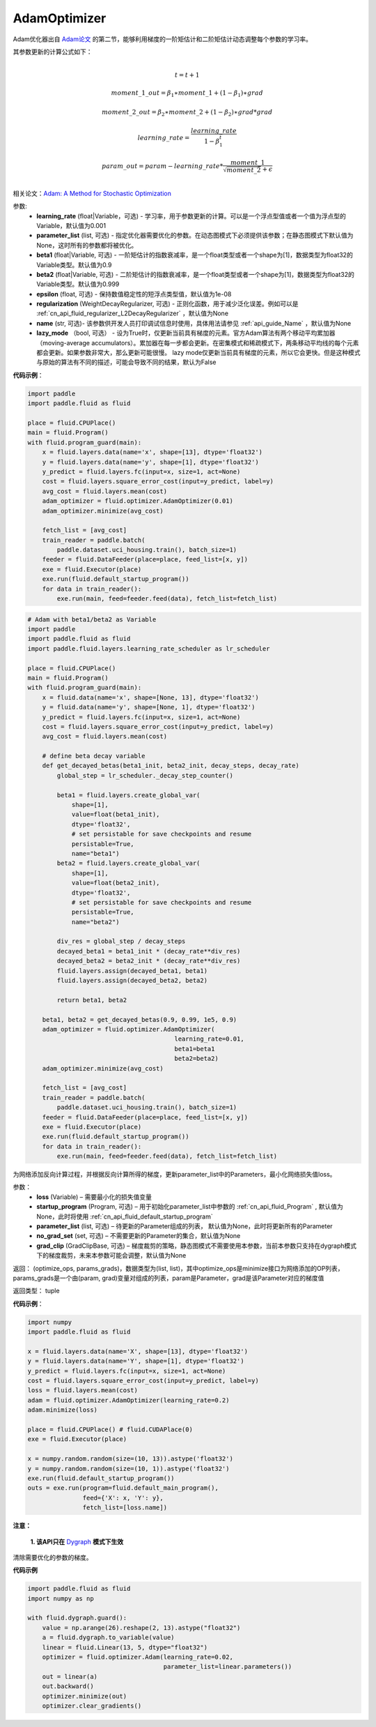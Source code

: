 .. _cn_api_fluid_optimizer_AdamOptimizer:

AdamOptimizer
-------------------------------

.. py:class:: paddle.fluid.optimizer.AdamOptimizer(learning_rate=0.001, beta1=0.9, beta2=0.999, epsilon=1e-08, regularization=None, name=None, lazy_mode=False)

Adam优化器出自 `Adam论文 <https://arxiv.org/abs/1412.6980>`_ 的第二节，能够利用梯度的一阶矩估计和二阶矩估计动态调整每个参数的学习率。

其参数更新的计算公式如下：

.. math::
    \\t = t + 1
.. math::
    moment\_1\_out=\beta_1∗moment\_1+(1−\beta_1)∗grad
.. math::
    moment\_2\_out=\beta_2∗moment\_2+(1−\beta_2)∗grad*grad
.. math::
    learning\_rate=\frac{learning\_rate}{1-\beta_1^t}
.. math::
    param\_out=param-learning\_rate*\frac{moment\_1}{\sqrt{moment\_2}+\epsilon}\\

相关论文：`Adam: A Method for Stochastic Optimization <https://arxiv.org/abs/1412.6980>`_ 

参数: 
    - **learning_rate** (float|Variable，可选) - 学习率，用于参数更新的计算。可以是一个浮点型值或者一个值为浮点型的Variable，默认值为0.001
    - **parameter_list** (list, 可选) - 指定优化器需要优化的参数。在动态图模式下必须提供该参数；在静态图模式下默认值为None，这时所有的参数都将被优化。
    - **beta1** (float|Variable, 可选) - 一阶矩估计的指数衰减率，是一个float类型或者一个shape为[1]，数据类型为float32的Variable类型。默认值为0.9
    - **beta2** (float|Variable, 可选) - 二阶矩估计的指数衰减率，是一个float类型或者一个shape为[1]，数据类型为float32的Variable类型。默认值为0.999
    - **epsilon** (float, 可选) - 保持数值稳定性的短浮点类型值，默认值为1e-08
    - **regularization** (WeightDecayRegularizer, 可选) - 正则化函数，用于减少泛化误差。例如可以是 :ref:`cn_api_fluid_regularizer_L2DecayRegularizer` ，默认值为None
    - **name** (str, 可选)- 该参数供开发人员打印调试信息时使用，具体用法请参见 :ref:`api_guide_Name` ，默认值为None
    - **lazy_mode** （bool, 可选） - 设为True时，仅更新当前具有梯度的元素。官方Adam算法有两个移动平均累加器（moving-average accumulators）。累加器在每一步都会更新。在密集模式和稀疏模式下，两条移动平均线的每个元素都会更新。如果参数非常大，那么更新可能很慢。 lazy mode仅更新当前具有梯度的元素，所以它会更快。但是这种模式与原始的算法有不同的描述，可能会导致不同的结果，默认为False


**代码示例**：

.. code-block:: python

    import paddle
    import paddle.fluid as fluid
     
    place = fluid.CPUPlace()
    main = fluid.Program()
    with fluid.program_guard(main):
        x = fluid.layers.data(name='x', shape=[13], dtype='float32')
        y = fluid.layers.data(name='y', shape=[1], dtype='float32')
        y_predict = fluid.layers.fc(input=x, size=1, act=None)
        cost = fluid.layers.square_error_cost(input=y_predict, label=y)
        avg_cost = fluid.layers.mean(cost)
        adam_optimizer = fluid.optimizer.AdamOptimizer(0.01)
        adam_optimizer.minimize(avg_cost)

        fetch_list = [avg_cost]
        train_reader = paddle.batch(
            paddle.dataset.uci_housing.train(), batch_size=1)
        feeder = fluid.DataFeeder(place=place, feed_list=[x, y])
        exe = fluid.Executor(place)
        exe.run(fluid.default_startup_program())
        for data in train_reader():
            exe.run(main, feed=feeder.feed(data), fetch_list=fetch_list)

.. code-block:: python

    # Adam with beta1/beta2 as Variable
    import paddle
    import paddle.fluid as fluid
    import paddle.fluid.layers.learning_rate_scheduler as lr_scheduler

    place = fluid.CPUPlace()
    main = fluid.Program()
    with fluid.program_guard(main):
        x = fluid.data(name='x', shape=[None, 13], dtype='float32')
        y = fluid.data(name='y', shape=[None, 1], dtype='float32')
        y_predict = fluid.layers.fc(input=x, size=1, act=None)
        cost = fluid.layers.square_error_cost(input=y_predict, label=y)
        avg_cost = fluid.layers.mean(cost)

        # define beta decay variable
        def get_decayed_betas(beta1_init, beta2_init, decay_steps, decay_rate)
            global_step = lr_scheduler._decay_step_counter()

            beta1 = fluid.layers.create_global_var(
                shape=[1],
                value=float(beta1_init),
                dtype='float32',
                # set persistable for save checkpoints and resume
                persistable=True,
                name="beta1")
            beta2 = fluid.layers.create_global_var(
                shape=[1],
                value=float(beta2_init),
                dtype='float32',
                # set persistable for save checkpoints and resume
                persistable=True,
                name="beta2")

            div_res = global_step / decay_steps
            decayed_beta1 = beta1_init * (decay_rate**div_res)
            decayed_beta2 = beta2_init * (decay_rate**div_res)
            fluid.layers.assign(decayed_beta1, beta1)
            fluid.layers.assign(decayed_beta2, beta2)

            return beta1, beta2

        beta1, beta2 = get_decayed_betas(0.9, 0.99, 1e5, 0.9)
        adam_optimizer = fluid.optimizer.AdamOptimizer(
                                            learning_rate=0.01,
                                            beta1=beta1
                                            beta2=beta2)
        adam_optimizer.minimize(avg_cost)

        fetch_list = [avg_cost]
        train_reader = paddle.batch(
            paddle.dataset.uci_housing.train(), batch_size=1)
        feeder = fluid.DataFeeder(place=place, feed_list=[x, y])
        exe = fluid.Executor(place)
        exe.run(fluid.default_startup_program())
        for data in train_reader():
            exe.run(main, feed=feeder.feed(data), fetch_list=fetch_list)


.. py:method:: minimize(loss, startup_program=None, parameter_list=None, no_grad_set=None, grad_clip=None)

为网络添加反向计算过程，并根据反向计算所得的梯度，更新parameter_list中的Parameters，最小化网络损失值loss。

参数：
    - **loss** (Variable) – 需要最小化的损失值变量
    - **startup_program** (Program, 可选) – 用于初始化parameter_list中参数的 :ref:`cn_api_fluid_Program` , 默认值为None，此时将使用 :ref:`cn_api_fluid_default_startup_program` 
    - **parameter_list** (list, 可选) – 待更新的Parameter组成的列表， 默认值为None，此时将更新所有的Parameter
    - **no_grad_set** (set, 可选) – 不需要更新的Parameter的集合，默认值为None
    - **grad_clip** (GradClipBase, 可选) – 梯度裁剪的策略，静态图模式不需要使用本参数，当前本参数只支持在dygraph模式下的梯度裁剪，未来本参数可能会调整，默认值为None

返回： (optimize_ops, params_grads)，数据类型为(list, list)，其中optimize_ops是minimize接口为网络添加的OP列表，params_grads是一个由(param, grad)变量对组成的列表，param是Parameter，grad是该Parameter对应的梯度值

返回类型： tuple

**代码示例**：

.. code-block:: python

    import numpy
    import paddle.fluid as fluid
     
    x = fluid.layers.data(name='X', shape=[13], dtype='float32')
    y = fluid.layers.data(name='Y', shape=[1], dtype='float32')
    y_predict = fluid.layers.fc(input=x, size=1, act=None)
    cost = fluid.layers.square_error_cost(input=y_predict, label=y)
    loss = fluid.layers.mean(cost)
    adam = fluid.optimizer.AdamOptimizer(learning_rate=0.2)
    adam.minimize(loss)

    place = fluid.CPUPlace() # fluid.CUDAPlace(0)
    exe = fluid.Executor(place)
     
    x = numpy.random.random(size=(10, 13)).astype('float32')
    y = numpy.random.random(size=(10, 1)).astype('float32')
    exe.run(fluid.default_startup_program())
    outs = exe.run(program=fluid.default_main_program(),
                   feed={'X': x, 'Y': y},
                   fetch_list=[loss.name])


.. py:method:: clear_gradients()

**注意：**

  **1. 该API只在** `Dygraph <../../user_guides/howto/dygraph/DyGraph.html>`_ **模式下生效**


清除需要优化的参数的梯度。

**代码示例**

.. code-block:: python

    import paddle.fluid as fluid
    import numpy as np

    with fluid.dygraph.guard():
        value = np.arange(26).reshape(2, 13).astype("float32")
        a = fluid.dygraph.to_variable(value)
        linear = fluid.Linear(13, 5, dtype="float32")
        optimizer = fluid.optimizer.Adam(learning_rate=0.02,
                                         parameter_list=linear.parameters())
        out = linear(a)
        out.backward()
        optimizer.minimize(out)
        optimizer.clear_gradients()

